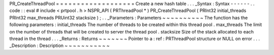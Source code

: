 PR_CreateThreadPool
=
=
=
=
=
=
=
=
=
=
=
=
=
=
=
=
=
=
=
Create
a
new
hash
table
.
.
.
_Syntax
:
Syntax
-
-
-
-
-
-
.
.
code
:
:
eval
#
include
<
prtpool
.
h
>
NSPR_API
(
PRThreadPool
*
)
PR_CreateThreadPool
(
PRInt32
initial_threads
PRInt32
max_threads
PRUint32
stacksize
)
;
.
.
_Parameters
:
Parameters
~
~
~
~
~
~
~
~
~
~
The
function
has
the
following
parameters
:
initial_threads
The
number
of
threads
to
be
created
within
this
thread
pool
.
max_threads
The
limit
on
the
number
of
threads
that
will
be
created
to
server
the
thread
pool
.
stacksize
Size
of
the
stack
allocated
to
each
thread
in
the
thread
.
.
.
_Returns
:
Returns
~
~
~
~
~
~
~
Pointer
to
a
:
ref
:
PRThreadPool
structure
or
NULL
on
error
.
.
.
_Description
:
Description
~
~
~
~
~
~
~
~
~
~
~
